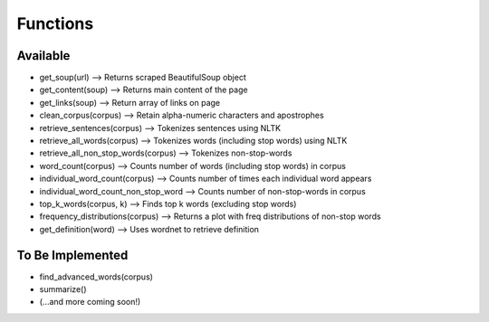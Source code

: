 Functions
=============

Available
*******************

* get_soup(url) --> Returns scraped BeautifulSoup object
* get_content(soup) --> Returns main content of the page
* get_links(soup) --> Return array of links on page
* clean_corpus(corpus) --> Retain alpha-numeric characters and apostrophes
* retrieve_sentences(corpus) --> Tokenizes sentences using NLTK
* retrieve_all_words(corpus) --> Tokenizes words (including stop words) using NLTK
* retrieve_all_non_stop_words(corpus) --> Tokenizes non-stop-words
* word_count(corpus) --> Counts number of words (including stop words) in corpus
* individual_word_count(corpus) --> Counts number of times each individual word appears
* individual_word_count_non_stop_word --> Counts number of non-stop-words in corpus
* top_k_words(corpus, k) --> Finds top k words (excluding stop words)
* frequency_distributions(corpus) --> Returns a plot with freq distributions of non-stop words
* get_definition(word) --> Uses wordnet to retrieve definition

To Be Implemented
********************

* find_advanced_words(corpus)
* summarize()
* (...and more coming soon!)